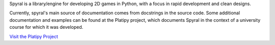 Spyral is a library/engine for developing 2D games in Python, with a focus in rapid development and clean designs.

Currently, spyral's main source of documentation comes from docstrings in the source code. Some additional documentation and examples can be found at the Platipy project, which documents Spyral in the context of a university course for which it was developed.

`Visit the Platipy Project <http://platipy.readthedocs.org>`_